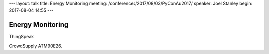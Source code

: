 ---
layout: talk
title: Energy Monitoring
meeting: /conferences/2017/08/03/PyConAu2017/
speaker: Joel Stanley
begin: 2017-08-04 14:55
---

Energy Monitoring
=================
ThingSpeak

CrowdSupply ATM90E26.
